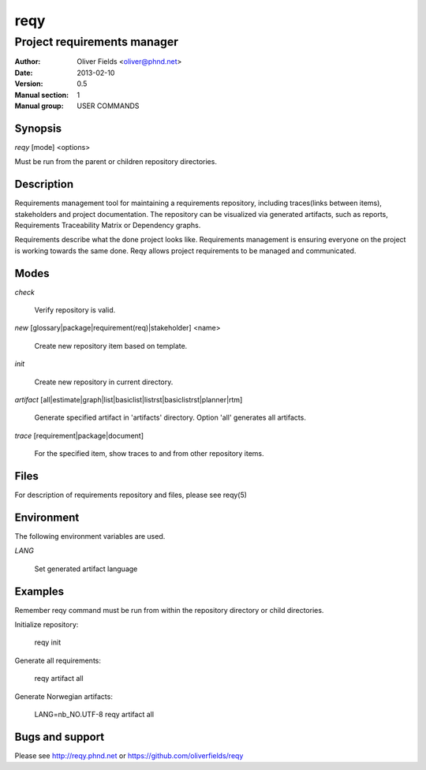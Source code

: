 ====
reqy
====

----------------------------
Project requirements manager
----------------------------

:Author: Oliver Fields <oliver@phnd.net>
:Date:   2013-02-10
:Version: 0.5
:Manual section: 1
:Manual group: USER COMMANDS 


Synopsis
========

*reqy* [mode] <options>

Must be run from the parent or children repository directories.


Description
===========

Requirements management tool for maintaining a requirements
repository, including traces(links between items), stakeholders
and project documentation. The repository can be visualized via
generated artifacts, such as reports, Requirements Traceability
Matrix or Dependency graphs.

Requirements describe what the done project looks like. Requirements management
is ensuring everyone on the project is working towards the same
done. Reqy allows project requirements to be managed and communicated.


Modes
=====

*check*

  Verify repository is valid.

*new* [glossary|package|requirement(req)|stakeholder] <name>

  Create new repository item based on template.

*init*

  Create new repository in current directory.

*artifact* [all|estimate|graph|list|basiclist|listrst|basiclistrst|planner|rtm]

  Generate specified artifact in 'artifacts' directory. Option 'all' generates all artifacts.

*trace* [requirement|package|document]

  For the specified item, show traces to and from other repository items.


Files
=====

For description of requirements repository and files, please see reqy(5)


Environment
===========

The following environment variables are used.

*LANG*

  Set generated artifact language


Examples
========

Remember reqy command must be run from within the repository directory or child directories.

Initialize repository:

  reqy init

Generate all requirements:

  reqy artifact all

Generate Norwegian artifacts:

  LANG=nb_NO.UTF-8 reqy artifact all


Bugs and support
================

Please see http://reqy.phnd.net or https://github.com/oliverfields/reqy

